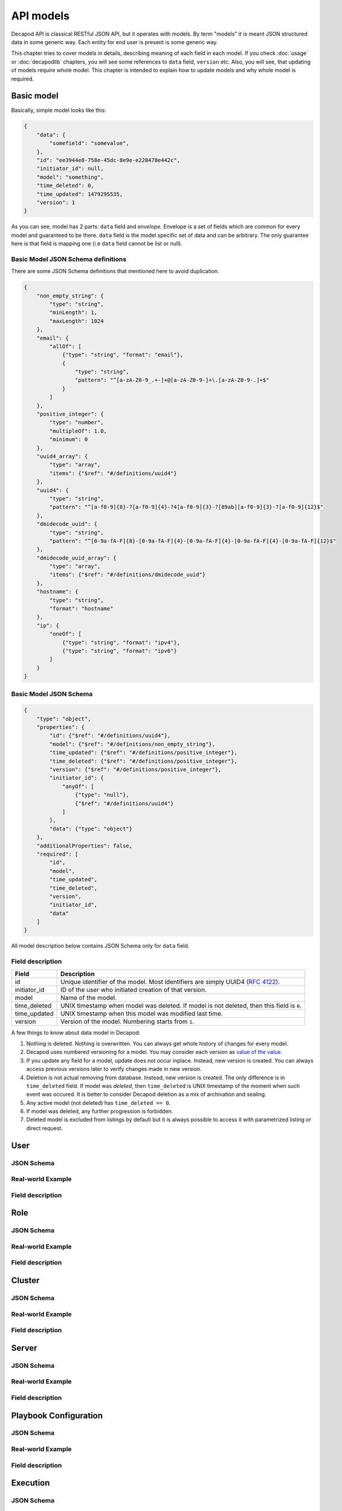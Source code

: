 API models
==========

Decapod API is classical RESTful JSON API, but it operates with models.
By term "models" it is meant JSON structured data in some generic way.
Each entity for end user is present is some generic way.

This chapter tries to cover models in details, describing meaning of
each field in each model. If you check :doc:`usage` or :doc:`decapodlib`
chapters, you will see some references to ``data`` field, ``version``
etc. Also, you will see, that updating of models require whole model.
This chapter is intended to explain how to update models and why whole
model is required.


Basic model
+++++++++++

Basically, simple model looks like this:

.. code-block:: json

    {
        "data": {
            "somefield": "somevalue",
        },
        "id": "ee3944e8-758e-45dc-8e9e-e220478e442c",
        "initiator_id": null,
        "model": "something",
        "time_deleted": 0,
        "time_updated": 1479295535,
        "version": 1
    }

As you can see, model has 2 parts: ``data`` field and *envelope*.
Envelope is a set of fields which are common for every model and
guaranteed to be there. ``data`` field is the model specific set of data
and can be arbitrary. The only guarantee here is that field is mapping
one (i.e ``data`` field cannot be list or null).


Basic Model JSON Schema definitions
-----------------------------------

There are some JSON Schema definitions that mentioned here to avoid
duplication.

.. code-block:: json

    {
        "non_empty_string": {
            "type": "string",
            "minLength": 1,
            "maxLength": 1024
        },
        "email": {
            "allOf": [
                {"type": "string", "format": "email"},
                {
                    "type": "string",
                    "pattern": "^[a-zA-Z0-9_.+-]+@[a-zA-Z0-9-]+\.[a-zA-Z0-9-.]+$"
                }
            ]
        },
        "positive_integer": {
            "type": "number",
            "multipleOf": 1.0,
            "minimum": 0
        },
        "uuid4_array": {
            "type": "array",
            "items": {"$ref": "#/definitions/uuid4"}
        },
        "uuid4": {
            "type": "string",
            "pattern": "^[a-f0-9]{8}-?[a-f0-9]{4}-?4[a-f0-9]{3}-?[89ab][a-f0-9]{3}-?[a-f0-9]{12}$"
        },
        "dmidecode_uuid": {
            "type": "string",
            "pattern": "^[0-9a-fA-F]{8}-[0-9a-fA-F]{4}-[0-9a-fA-F]{4}-[0-9a-fA-F]{4}-[0-9a-fA-F]{12}$"
        },
        "dmidecode_uuid_array": {
            "type": "array",
            "items": {"$ref": "#/definitions/dmidecode_uuid"}
        },
        "hostname": {
            "type": "string",
            "format": "hostname"
        },
        "ip": {
            "oneOf": [
                {"type": "string", "format": "ipv4"},
                {"type": "string", "format": "ipv6"}
            ]
        }
    }


Basic Model JSON Schema
-----------------------

.. code-block:: json

    {
        "type": "object",
        "properties": {
            "id": {"$ref": "#/definitions/uuid4"},
            "model": {"$ref": "#/definitions/non_empty_string"},
            "time_updated": {"$ref": "#/definitions/positive_integer"},
            "time_deleted": {"$ref": "#/definitions/positive_integer"},
            "version": {"$ref": "#/definitions/positive_integer"},
            "initiator_id": {
                "anyOf": [
                    {"type": "null"},
                    {"$ref": "#/definitions/uuid4"}
                ]
            },
            "data": {"type": "object"}
        },
        "additionalProperties": false,
        "required": [
            "id",
            "model",
            "time_updated",
            "time_deleted",
            "version",
            "initiator_id",
            "data"
        ]
    }

All model description below contains JSON Schema only for ``data``
field.


Field description
-----------------

============    =========================================================================================
Field           Description
============    =========================================================================================
id              Unique identifier of the model. Most identifiers are simply UUID4 (:rfc:`4122`).
initiator_id    ID of the user who initiated creation of that version.
model           Name of the model.
time_deleted    UNIX timestamp when model was deleted. If model is not deleted, then this field is ``0``.
time_updated    UNIX timestamp when this model was modified last time.
version         Version of the model. Numbering starts from ``1``.
============    =========================================================================================

A few things to know about data model in Decapod:

1. Nothing is deleted. Nothing is overwritten. You can always get whole
   history of changes for every model.
2. Decapod uses numbered versioning for a model. You may consider each
   version as `value of the value
   <https://www.youtube.com/watch?v=-6BsiVyC1kM>`_.
3. If you update any field for a model, update does not occur inplace.
   Instead, new version is created. You can always access previous versions
   later to verify changes made in new version.
4. Deletion is not actual removing from database. Instead, new version
   is created. The only difference is in ``time_deleted`` field. If
   model was *deleted*, then ``time_deleted`` is UNIX timestamp
   of the moment when such event was occured. It is better to
   consider Decapod deletion as a mix of archivation and sealing.
5. Any active model (not deleted) has ``time_deleted == 0``.
6. If model was deleted, any further progression is forbidden.
7. Deleted model is excluded from listings by default but it is always
   possible to access it with parametrized listing or direct request.


User
++++


JSON Schema
-----------

Real-world Example
------------------

Field description
-----------------


Role
++++

JSON Schema
-----------

Real-world Example
------------------

Field description
-----------------


Cluster
+++++++

JSON Schema
-----------

Real-world Example
------------------

Field description
-----------------


Server
++++++

JSON Schema
-----------

Real-world Example
------------------

Field description
-----------------


Playbook Configuration
++++++++++++++++++++++

JSON Schema
-----------

Real-world Example
------------------

Field description
-----------------


Execution
+++++++++

JSON Schema
-----------

Real-world Example
------------------

Field description
-----------------



Execution Step
++++++++++++++

JSON Schema
-----------

Real-world Example
------------------

Field description
-----------------



Token
+++++

Token model presents an authentication token. Token is a string which
should be put in **Authorization** header of every request and Decapod
API uses it as an authentication mean for operations.

``version`` is rudimentary field here and kept for consistency. Do not
rely on this field, it always equals 1.


JSON Schema
-----------

.. code-block:: json

    {
        "user": {"type": "User Model"}
        "expires_at": {"$ref": "#/definitions/positive_integer"}
    }


Real-world Example
------------------

.. code-block:: json

    {
        "data":{
            "expires_at":1479455919,
            "user":{
                "data":{
                    "email":"noreply@example.com",
                    "full_name":"Root User",
                    "login":"root",
                    "role_id":"4f96f3b0-85e5-4735-8c97-34fbef157c9d"
                },
                "id":"ee3944e8-758e-45dc-8e9e-e220478e442c",
                "initiator_id":null,
                "model":"user",
                "time_deleted":0,
                "time_updated":1479295535,
                "version":1
            }
        },
        "id":"cc6cf706-2f26-4975-9885-0d9c234491b2",
        "initiator_id":"ee3944e8-758e-45dc-8e9e-e220478e442c",
        "model":"token",
        "time_deleted":0,
        "time_updated":1479454119,
        "version":1
    }


Field description
-----------------

==========    =======================================================================
Field         Description
==========    =======================================================================
expires_at    UNIX timestamp of moment when this token will be considered as expired.
user          Expanded model of user logged in.
==========    =======================================================================
